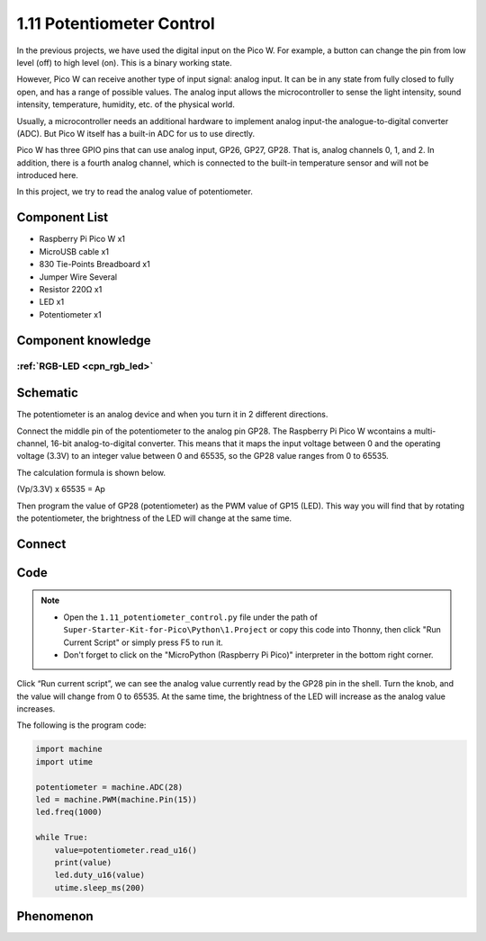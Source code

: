 1.11 Potentiometer Control
===========================
In the previous projects, we have used the digital input on the Pico W. For 
example, a button can change the pin from low level (off) to high level (on). 
This is a binary working state.

However, Pico W can receive another type of input signal: analog input. It can 
be in any state from fully closed to fully open, and has a range of possible 
values. The analog input allows the microcontroller to sense the light intensity, 
sound intensity, temperature, humidity, etc. of the physical world.

Usually, a microcontroller needs an additional hardware to implement analog 
input-the analogue-to-digital converter (ADC). But Pico W itself has a built-in 
ADC for us to use directly.

.. 介绍pico的adc部分

.. image:: 

Pico W has three GPIO pins that can use analog input, GP26, GP27, GP28. That is, 
analog channels 0, 1, and 2. In addition, there is a fourth analog channel, which 
is connected to the built-in temperature sensor and will not be introduced here.

In this project, we try to read the analog value of potentiometer.
    
Component List
^^^^^^^^^^^^^^^
- Raspberry Pi Pico W x1
- MicroUSB cable x1
- 830 Tie-Points Breadboard x1
- Jumper Wire Several
- Resistor 220Ω x1
- LED x1
- Potentiometer x1

Component knowledge
^^^^^^^^^^^^^^^^^^^^
:ref:`RGB-LED <cpn_rgb_led>`
"""""""""""""""""""""""""""""""

Schematic
^^^^^^^^^^
.. image:: img/2.sch/1.11.png

The potentiometer is an analog device and when you turn it in 2 different directions.

Connect the middle pin of the potentiometer to the analog pin GP28. The Raspberry 
Pi Pico W wcontains a multi-channel, 16-bit analog-to-digital converter. This means 
that it maps the input voltage between 0 and the operating voltage (3.3V) to an 
integer value between 0 and 65535, so the GP28 value ranges from 0 to 65535.

The calculation formula is shown below.

(Vp/3.3V) x 65535 = Ap

Then program the value of GP28 (potentiometer) as the PWM value of GP15 (LED). 
This way you will find that by rotating the potentiometer, the brightness of the 
LED will change at the same time.

Connect
^^^^^^^^^
.. image:: img/3.connect/1.11.png

Code
^^^^^^^
.. note::

    * Open the ``1.11_potentiometer_control.py`` file under the path of ``Super-Starter-Kit-for-Pico\Python\1.Project`` or copy this code into Thonny, then click "Run Current Script" or simply press F5 to run it.

    * Don't forget to click on the "MicroPython (Raspberry Pi Pico)" interpreter in the bottom right corner. 

.. image:: img/4.software/1.11.png

Click “Run current script”, we can see the analog value currently read by the GP28 
pin in the shell. Turn the knob, and the value will change from 0 to 65535. At 
the same time, the brightness of the LED will increase as the analog value increases.

The following is the program code:

.. code-block:: python

    import machine
    import utime

    potentiometer = machine.ADC(28)
    led = machine.PWM(machine.Pin(15)) 
    led.freq(1000)

    while True:
        value=potentiometer.read_u16()
        print(value)
        led.duty_u16(value)
        utime.sleep_ms(200)

Phenomenon
^^^^^^^^^^^
.. video:: img/5.phenomenon/1.11.mp4
    :width: 100%